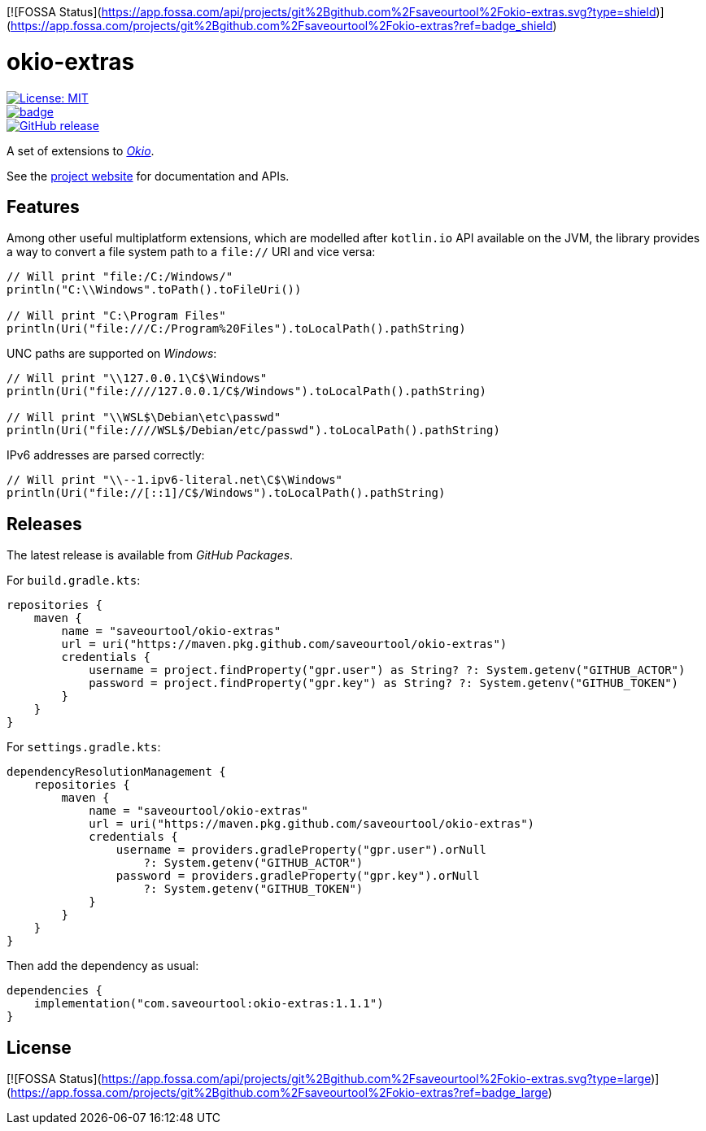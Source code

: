 [![FOSSA Status](https://app.fossa.com/api/projects/git%2Bgithub.com%2Fsaveourtool%2Fokio-extras.svg?type=shield)](https://app.fossa.com/projects/git%2Bgithub.com%2Fsaveourtool%2Fokio-extras?ref=badge_shield)

= okio-extras
:toc:

[.float-group]
--
[.left]
image::https://img.shields.io/badge/License-MIT-yellow.svg[License: MIT,link="https://opensource.org/licenses/MIT"]

[.left]
image::https://github.com/saveourtool/okio-extras/actions/workflows/build.yml/badge.svg?branch=master[,link="https://github.com/saveourtool/okio-extras/actions/workflows/build.yml?query=branch%3Amaster"]

[.left]
image::https://badgen.net/github/release/saveourtool/okio-extras/latest?color=green[GitHub release,link=https://github.com/saveourtool/okio-extras/releases/latest]
--

A set of extensions to https://square.github.io/okio/[_Okio_].

See the https://saveourtool.github.io/okio-extras[project website] for
documentation and APIs.

== Features

Among other useful multiplatform extensions, which are modelled after `kotlin.io`
API available on the JVM, the library provides a way to convert a file system
path to a `file://` URI and vice versa:

[source,kotlin]
----
// Will print "file:/C:/Windows/"
println("C:\\Windows".toPath().toFileUri())

// Will print "C:\Program Files"
println(Uri("file:///C:/Program%20Files").toLocalPath().pathString)
----

UNC paths are supported on _Windows_:

[source,kotlin]
----
// Will print "\\127.0.0.1\C$\Windows"
println(Uri("file:////127.0.0.1/C$/Windows").toLocalPath().pathString)

// Will print "\\WSL$\Debian\etc\passwd"
println(Uri("file:////WSL$/Debian/etc/passwd").toLocalPath().pathString)
----

IPv6 addresses are parsed correctly:

[source,kotlin]
----
// Will print "\\--1.ipv6-literal.net\C$\Windows"
println(Uri("file://[::1]/C$/Windows").toLocalPath().pathString)
----

== Releases

The latest release is available from _GitHub Packages_.

For `build.gradle.kts`:

[source,kotlin]
----
repositories {
    maven {
        name = "saveourtool/okio-extras"
        url = uri("https://maven.pkg.github.com/saveourtool/okio-extras")
        credentials {
            username = project.findProperty("gpr.user") as String? ?: System.getenv("GITHUB_ACTOR")
            password = project.findProperty("gpr.key") as String? ?: System.getenv("GITHUB_TOKEN")
        }
    }
}
----

For `settings.gradle.kts`:

[source,kotlin]
----
dependencyResolutionManagement {
    repositories {
        maven {
            name = "saveourtool/okio-extras"
            url = uri("https://maven.pkg.github.com/saveourtool/okio-extras")
            credentials {
                username = providers.gradleProperty("gpr.user").orNull
                    ?: System.getenv("GITHUB_ACTOR")
                password = providers.gradleProperty("gpr.key").orNull
                    ?: System.getenv("GITHUB_TOKEN")
            }
        }
    }
}
----

Then add the dependency as usual:

[source,kotlin]
----
dependencies {
    implementation("com.saveourtool:okio-extras:1.1.1")
}
----


## License
[![FOSSA Status](https://app.fossa.com/api/projects/git%2Bgithub.com%2Fsaveourtool%2Fokio-extras.svg?type=large)](https://app.fossa.com/projects/git%2Bgithub.com%2Fsaveourtool%2Fokio-extras?ref=badge_large)